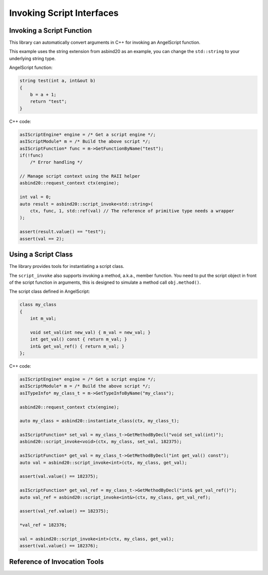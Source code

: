 Invoking Script Interfaces
==========================

Invoking a Script Function
--------------------------

This library can automatically convert arguments in C++ for invoking an AngelScript function.

This example uses the string extension from asbind20 as an example,
you can change the ``std::string`` to your underlying string type.

AngelScript function:

.. code-block:: AngelScript

    string test(int a, int&out b)
    {
        b = a + 1;
        return "test";
    }

C++ code:

.. code-block:: c++

    asIScriptEngine* engine = /* Get a script engine */;
    asIScriptModule* m = /* Build the above script */;
    asIScriptFunction* func = m->GetFunctionByName("test");
    if(!func)
        /* Error handling */

    // Manage script context using the RAII helper
    asbind20::request_context ctx(engine);

    int val = 0;
    auto result = asbind20::script_invoke<std::string>(
        ctx, func, 1, std::ref(val) // The reference of primitive type needs a wrapper
    );

    assert(result.value() == "test");
    assert(val == 2);

Using a Script Class
--------------------

The library provides tools for instantiating a script class.

.. doxygenfunction:: asbind20::instantiate_class

The ``script_invoke`` also supports invoking a method, a.k.a., member function.
You need to put the script object in front of the script function in arguments,
this is designed to simulate a method call ``obj.method()``.

The script class defined in AngelScript:

.. code-block:: AngelScript

    class my_class
    {
        int m_val;

        void set_val(int new_val) { m_val = new_val; }
        int get_val() const { return m_val; }
        int& get_val_ref() { return m_val; }
    };

C++ code:

.. code-block:: c++

    asIScriptEngine* engine = /* Get a script engine */;
    asIScriptModule* m = /* Build the above script */;
    asITypeInfo* my_class_t = m->GetTypeInfoByName("my_class");

    asbind20::request_context ctx(engine);

    auto my_class = asbind20::instantiate_class(ctx, my_class_t);

    asIScriptFunction* set_val = my_class_t->GetMethodByDecl("void set_val(int)");
    asbind20::script_invoke<void>(ctx, my_class, set_val, 182375);

    asIScriptFunction* get_val = my_class_t->GetMethodByDecl("int get_val() const");
    auto val = asbind20::script_invoke<int>(ctx, my_class, get_val);

    assert(val.value() == 182375);

    asIScriptFunction* get_val_ref = my_class_t->GetMethodByDecl("int& get_val_ref()");
    auto val_ref = asbind20::script_invoke<int&>(ctx, my_class, get_val_ref);

    assert(val_ref.value() == 182375);

    *val_ref = 182376;

    val = asbind20::script_invoke<int>(ctx, my_class, get_val);
    assert(val.value() == 182376);

Reference of Invocation Tools
-----------------------------

.. doxygenfunction:: asbind20::script_invoke(asIScriptContext*, asIScriptFunction*, Args&&...)
.. doxygenfunction:: asbind20::script_invoke(asIScriptContext*, Object&&, asIScriptFunction*, Args&&...)

.. doxygenclass:: asbind20::script_invoke_result
   :members:
   :undoc-members:
